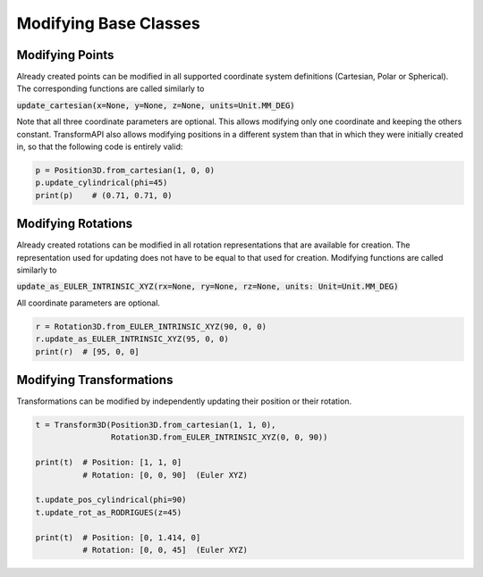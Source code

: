 Modifying Base Classes
==============================================================

Modifying Points
---------------------------------------------------------------

Already created points can be modified in all supported coordinate system definitions (Cartesian, Polar or Spherical). The corresponding functions are called similarly to

:code:`update_cartesian(x=None, y=None, z=None, units=Unit.MM_DEG)`

Note that all three coordinate parameters are optional. This allows modifying only one coordinate and keeping the others constant. TransformAPI also allows modifying positions in a different system than that in which they were initially created in, so that the following code is entirely valid:


.. code-block:: python

  p = Position3D.from_cartesian(1, 0, 0)
  p.update_cylindrical(phi=45)
  print(p)    # (0.71, 0.71, 0)

Modifying Rotations
---------------------------------------------------------------

Already created rotations can be modified in all rotation representations that are available for creation. The representation used for updating does not have to be equal to that used for creation. Modifying functions are called similarly to

:code:`update_as_EULER_INTRINSIC_XYZ(rx=None, ry=None, rz=None, units: Unit=Unit.MM_DEG)`

All coordinate parameters are optional.

.. code-block:: python

  r = Rotation3D.from_EULER_INTRINSIC_XYZ(90, 0, 0)
  r.update_as_EULER_INTRINSIC_XYZ(95, 0, 0)
  print(r)  # [95, 0, 0]

Modifying Transformations
---------------------------------------------------------------

Transformations can be modified by independently updating their position or their rotation.

.. code-block:: python

  t = Transform3D(Position3D.from_cartesian(1, 1, 0),
                  Rotation3D.from_EULER_INTRINSIC_XYZ(0, 0, 90))

  print(t)  # Position: [1, 1, 0]
            # Rotation: [0, 0, 90]  (Euler XYZ)

  t.update_pos_cylindrical(phi=90)
  t.update_rot_as_RODRIGUES(z=45)

  print(t)  # Position: [0, 1.414, 0]
            # Rotation: [0, 0, 45]  (Euler XYZ)
